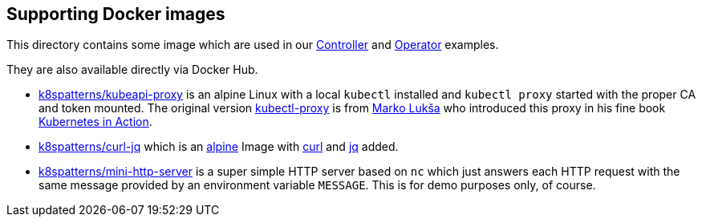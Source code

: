 == Supporting Docker images

This directory contains some image which are used in our link:../Controller/README.adoc[Controller] and link:../Operator/README.adoc[Operator] examples.

They are also available directly via Docker Hub.

* link:kubeapi-proxy.dockerfile[k8spatterns/kubeapi-proxy] is an alpine Linux with a local `kubectl` installed and `kubectl proxy` started with the proper CA and token mounted. The original version https://github.com/luksa/kubernetes-in-action/tree/master/Chapter08/kubectl-proxy[kubectl-proxy] is from https://github.com/luksa[Marko Lukša] who introduced this proxy in his fine book https://www.manning.com/books/kubernetes-in-action[Kubernetes in Action].
* link:curl-jq.dockerfile[k8spatterns/curl-jq] which is an https://hub.docker.com/_/alpine/[alpine] Image with https://curl.haxx.se/[curl] and https://stedolan.github.io/jq/[jq] added.
* link:mini-http-server.dockerfile[k8spatterns/mini-http-server] is a super simple HTTP server based on `nc` which just answers each HTTP request with the same message provided by an environment variable `MESSAGE`. This is for demo purposes only, of course.
